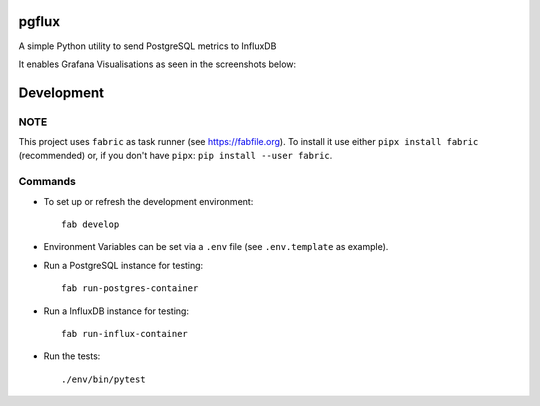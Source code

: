 pgflux
======

A simple Python utility to send PostgreSQL metrics to InfluxDB

It enables Grafana Visualisations as seen in the screenshots below:

.. image:: images/grafana-dashboard-01.png
  :target: _images/grafana-dashboard-01.png

.. image:: images/grafana-dashboard-02.png
  :target: _images/grafana-dashboard-02.png

.. image:: images/grafana-dashboard-03.png
  :target: _images/grafana-dashboard-03.png


Development
===========

NOTE
----

This project uses ``fabric`` as task runner (see https://fabfile.org). To
install it use either ``pipx install fabric`` (recommended) or, if you don't
have ``pipx``: ``pip install --user fabric``.

Commands
--------

* To set up or refresh the development environment::

    fab develop

* Environment Variables can be set via a ``.env`` file (see ``.env.template``
  as example).

* Run a PostgreSQL instance for testing::

    fab run-postgres-container

* Run a InfluxDB instance for testing::

    fab run-influx-container

* Run the tests::

    ./env/bin/pytest
